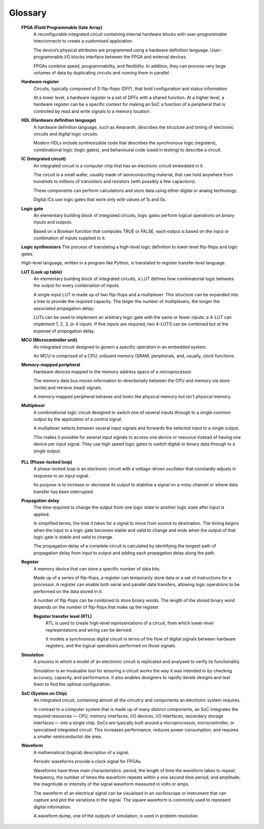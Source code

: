Glossary 
========

.. glossary::

 **Amaranth**
  An open-source toolchain that uses the Python programming language.

  Amaranth makes developing hardware definitions, based on synchronous digital logic, more intuitive by using the popular Python programming language. The toolchain consists of the Amaranth language, the standard library, the simulator, and the build system, covering all steps of a typical :abbr:`FPGA(Field Programmable Gate Array)` development workflow.

 **ASIC (Application-specific integrated circuit)**
  A non-standard integrated circuit chip made for a specific task or product.

  The term *application* refers to the function the circuit will perform, not to a software application.

  ASICs can be configured to be more power efficient and have better performance than an off-the-shelf general purpose integrated circuit. However, unlike FPGAs, ASICs cannot be reprogrammed and are expensive to produce so design and testing are critical to the success of ASIC development.

  Rather than designing and building them from the ground up, ASICs can be created by interconnecting functional components from cell libraries. The resulting system can then be verified via simulation.

 **CLB (Configurable logic block)**
  The basic repeating logic block on an FPGA, the purpose of CLBs is to implement combinational and sequential logic on an FPGA.

  Be aware that different FPGA manufacturers use different names for this component. 

  Each FPGA contains many logic blocks that are surrounded by a system of programmable interconnects (I/O blocks), called a fabric, that routes signals between the CLBs.

  The three essential components of a logic block are flip-flops, LUTs, and multiplexers.

 **Clock signal**
  An electronic logic signal that oscillates between a high and a low state at a constant frequency.

  Used to synchronise the actions of digital circuits, clock signals can be one of two types: primary or derived. Primary clocks are generated using a frequency standard, a stable oscillator that creates a signal with a high degree of accuracy and precision. Derived clocks can be made by dividing another clock signal or using a :ref:`PLL<PLL>`. 

 **DUT (Device under test)**
  A physical chip or logic circuit being tested at simulation.

  The results of the testing can result in a chip being given a grade to represent the extent to which it met the tolerance values. 

 **Finite state machine**
  A mathematical model describing a system with a limited number of conditional states of being.
  
  A finite state machine reads a series of inputs. For each input, it will transition to a different state. Each state specifies which state to transition to next, for the given input. When the processing is complete, a ‘then’ action is taken. The abstract machine can process only one state at a time.

  This approach enables engineers to study and test each input and output scenario.

 **Flip-flop**
  An elementary building block of integrated circuits, flip-flops are the basic memory element for storing a single bit of binary data.

  An edge-triggered device, flip-flops react to the edge of a pulse and have two stable states that they ‘flip’ and ‘flop’ between. 

  Modern digital design centres around the D flip-flop (DFF) with Set, Reset, and Enable inputs.

.. _FPGA:

 **FPGA (Field Programmable Gate Array)**
  A reconfigurable integrated circuit containing internal hardware blocks with user-programmable interconnects to create a customised application.

  The device’s physical attributes are programmed using a hardware definition language. User-programmable I/O blocks interface between the FPGA and external devices.

  FPGAs combine speed, programmability, and flexibility. In addition, they can process very large volumes of data by duplicating circuits and running them in parallel.

 **Hardware register**
  Circuits, typically composed of D flip-flops (DFF), that hold configuration and status information.

  At a lower level, a hardware register is a set of DFFs with a shared function. At a higher level, a hardware register can be a specific context for making an SoC a function of a peripheral that is controlled by read and write signals to a memory location. 

 **HDL (Hardware definition language)**
  A hardware definition language, such as Amaranth, describes the structure and timing of electronic circuits and digital logic circuits.

  Modern HDLs include synthesizable code that describes the synchronous logic (registers), combinational logic (logic gates), and behavioural code (used in testing) to describe a circuit.    

 **IC (Integrated circuit)**
  An integrated circuit is a computer chip that has an electronic circuit embedded in it.

  The circuit is a small wafer, usually made of semiconducting material, that can hold anywhere from hundreds to millions of transistors and resistors (with possibly a few capacitors).
  
  These components can perform calculations and store data using either digital or analog technology.
   
  Digital ICs use logic gates that work only with values of 1s and 0s. 

 **Logic gate**
  An elementary building block of integrated circuits, logic gates perform logical operations on binary inputs and outputs.

  Based on a Boolean function that computes TRUE or FALSE, each output is based on the input or combination of inputs supplied to it.

 **Logic synthesizers**
 The process of translating a high-level logic definition to lower level flip-flops and logic gates.

 High-level language, written in a program like Python, is translated to register transfer level language.

 **LUT (Look up table)**
  An elementary building block of integrated circuits, a LUT defines how combinatorial logic behaves: the output for every combination of inputs.

  A single input LUT is made up of two flip-flops and a multiplexer. This structure can be expanded into a tree to provide the required capacity. The larger the number of multiplexers, the longer the associated propagation delay.

  LUTs can be used to implement an arbitrary logic gate with the same or fewer inputs: a 4-LUT can implement 1, 2, 3, or 4 inputs. If five inputs are required, two 4-LUTS can be combined but at the expense of propogation delay.

 **MCU (Microcontroller unit)**
  An integrated circuit designed to govern a specific operation in an embedded system.

  An MCU is comprised of a CPU, onboard memory (SRAM, peripherals, and, usually, clock functions.

 **Memory-mapped peripheral**
  Hardware devices mapped to the memory address space of a microprocessor. 

  The memory data bus moves information bi-directionally between the CPU and memory via store (write) and retrieve (read) signals. 

  A memory-mapped peripheral behaves and looks like physical memory but isn't physical memory. 

 **Multiplexer**
  A combinational logic circuit designed to switch one of several inputs through to a single common output by the application of a control signal.

  A multiplexer selects between several input signals and forwards the selected input to a single output. 

  This makes it possible for several input signals to access one device or resource instead of having one device per input signal. They use high speed logic gates to switch digital or binary data through to a single output.

.. _PLL:

 **PLL (Phase-locked loop)**
  A phase-locked loop is an electronic circuit with a voltage-driven oscillator that constantly adjusts in response to an input signal.

  Its purpose is to increase or decrease its output to stabilise a signal on a noisy channel or where data transfer has been interrupted. 

 **Propagation delay**
  The time required to change the output from one logic state to another logic state after input is applied.

  In simplified terms, the time it takes for a signal to move from source to destination. The timing begins when the input to a logic gate becomes stable and valid to change and ends when the output of that logic gate is stable and valid to change.

  The propagation delay of a complete circuit is calculated by identifying the longest path of propagation delay from input to output and adding each propagation delay along the path.

 **Register**
  A memory device that can store a specific number of data bits.

  Made up of a series of flip-flops, a register can temporarily store data or a set of instructions for a processor. A register can enable both serial and parallel data transfers, allowing logic operations to be performed on the data stored in it.

  A number of flip-flops can be combined to store binary words. The length of the stored binary word depends on the number of flip-flops that make up the register. 

  **Register transfer level (RTL)**
   RTL is used to create high-level representations of a circuit, from which lower-level representations and wiring can be derived.

   It models a synchronous digital circuit in terms of the flow of digital signals between hardware registers, and the logical operations performed on those signals.

 **Simulation**
  A process in which a model of an electronic circuit is replicated and analysed to verify its functionality.

  Simulation is an invaluable tool for ensuring a circuit works the way it was intended to by checking accuracy, capacity, and performance. It also enables designers to rapidly iterate designs and test them to find the optimal configuration.

 **SoC (System on Chip)**
  An integrated circuit, containing almost all the circuitry and components an electronic system requires.

  In contrast to a computer system that is made up of many distinct components, an SoC integrates the required resources — CPU, memory interfaces, I/O devices, I/O interfaces, secondary storage interfaces — into a single chip. SoCs are typically built around a microprocessor, microcontroller, or specialised integrated circuit. This increases performance, reduces power consumption, and requires a smaller semiconductor die area.

 **Waveform**
  A mathematical (logical) description of a signal.

  Periodic waveforms provide a clock signal for FPGAs.

  Waveforms have three main characteristics: period, the length of time the waveform takes to repeat; frequency, the number of times the waveform repeats within a one second time period; and amplitude, the magnitude or intensity of the signal waveform measured in volts or amps.

  The waveform of an electrical signal can be visualised in an oscilloscope or instrument that can capture and plot the variations in the signal. The square waveform is commonly used to represent digital information.

  A waveform dump, one of the outputs of simulation, is used in problem resolution.